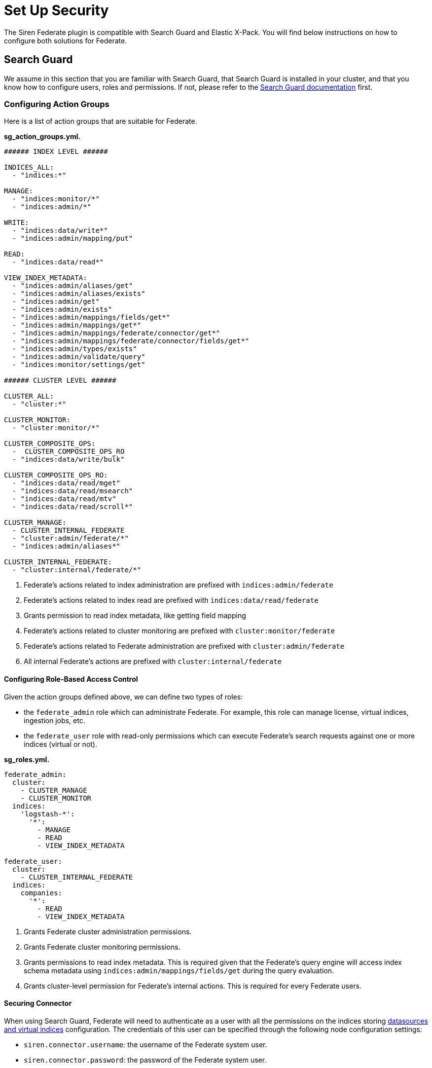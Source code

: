 = Set Up Security

The Siren Federate plugin is compatible with Search Guard and Elastic
X-Pack. You will find below instructions on how to configure both
solutions for Federate.


== Search Guard

We assume in this section that you are familiar with Search Guard, that
Search Guard is installed in your cluster, and that you know how to
configure users, roles and permissions. If not, please refer to the
https://docs.search-guard.com/latest/index.html[Search Guard
documentation] first.


=== Configuring Action Groups

Here is a list of action groups that are suitable for Federate.

*sg_action_groups.yml.*

[source,yaml]
----
###### INDEX LEVEL ######

INDICES_ALL:
  - "indices:*"

MANAGE:
  - "indices:monitor/*"
  - "indices:admin/*"                                           

WRITE:
  - "indices:data/write*"
  - "indices:admin/mapping/put"

READ:                                                           
  - "indices:data/read*"

VIEW_INDEX_METADATA:                                            
  - "indices:admin/aliases/get"
  - "indices:admin/aliases/exists"
  - "indices:admin/get"
  - "indices:admin/exists"
  - "indices:admin/mappings/fields/get*"
  - "indices:admin/mappings/get*"
  - "indices:admin/mappings/federate/connector/get*"
  - "indices:admin/mappings/federate/connector/fields/get*"
  - "indices:admin/types/exists"
  - "indices:admin/validate/query"
  - "indices:monitor/settings/get"

###### CLUSTER LEVEL ######

CLUSTER_ALL:
  - "cluster:*"

CLUSTER_MONITOR:
  - "cluster:monitor/*"                                         

CLUSTER_COMPOSITE_OPS:
  -  CLUSTER_COMPOSITE_OPS_RO
  - "indices:data/write/bulk"

CLUSTER_COMPOSITE_OPS_RO:
  - "indices:data/read/mget"
  - "indices:data/read/msearch"
  - "indices:data/read/mtv"
  - "indices:data/read/scroll*"

CLUSTER_MANAGE:                                                 
  - CLUSTER_INTERNAL_FEDERATE
  - "cluster:admin/federate/*"
  - "indices:admin/aliases*"

CLUSTER_INTERNAL_FEDERATE:                                      
  - "cluster:internal/federate/*"
----

[arabic]
. Federate’s actions related to index administration are prefixed with
`+indices:admin/federate+`
. Federate’s actions related to index read are prefixed with
`+indices:data/read/federate+`
. Grants permission to read index metadata, like getting field mapping
. Federate’s actions related to cluster monitoring are prefixed with
`+cluster:monitor/federate+`
. Federate’s actions related to Federate administration are prefixed
with `+cluster:admin/federate+`
. All internal Federate’s actions are prefixed with
`+cluster:internal/federate+`

[[UUID-e5e19efe-5c33-afa9-ea98-c7ef7debd569]]
==== Configuring Role-Based Access Control

Given the action groups defined above, we can define two types of roles:

* the `+federate_admin+` role which can administrate Federate. For
example, this role can manage license, virtual indices, ingestion jobs,
etc.
* the `+federate_user+` role with read-only permissions which can
execute Federate’s search requests against one or more indices (virtual
or not).

*sg_roles.yml.*

[source,yaml]
----
federate_admin:
  cluster:
    - CLUSTER_MANAGE                    
    - CLUSTER_MONITOR                   
  indices:
    'logstash-*':
      '*':
        - MANAGE
        - READ
        - VIEW_INDEX_METADATA           

federate_user:
  cluster:
    - CLUSTER_INTERNAL_FEDERATE         
  indices:
    companies:
      '*':
        - READ
        - VIEW_INDEX_METADATA           
----

[arabic]
. Grants Federate cluster administration permissions.
. Grants Federate cluster monitoring permissions.
. Grants permissions to read index metadata. This is required given that
the Federate’s query engine will access index schema metadata using
`+indices:admin/mappings/fields/get+` during the query evaluation.
. Grants cluster-level permission for Federate’s internal actions. This
is required for every Federate users.

[[UUID-4bf34f70-e5a2-3aaf-2013-5ebfd37136b3]]
==== Securing Connector

When using Search Guard, Federate will need to authenticate as a user
with all the permissions on the indices storing link:#jdbc[datasources
and virtual indices] configuration. The credentials of this user can be
specified through the following node configuration settings:

* `+siren.connector.username+`: the username of the Federate system
user.
* `+siren.connector.password+`: the password of the Federate system
user.

[[UUID-4f7b24c4-0934-4e9c-3de8-0508e25a298f]]
====== Federate system role

If your cluster is protected by Search Guard, it is required to define a
role with access to the Federate indices and internal operations and to
create a Federate system user with this role.

Whenever a link:#jdbc[virtual index] is created the Federate plugin
creates a concrete Elasticsearch index with the same name as the virtual
index: when starting up, the Federate plugin will check for missing
concrete indices and will attempt to create them automatically.

*sg_roles.yml.*

[source,yaml]
----
federate_system:
  indices:
    '?siren-federate-*':
      '*':
        - INDICES_ALL
----

Then create a user with that role e.g., a user called
`+federate_system_user+`.

*elasticsearch.yml.*

[source,yaml]
----
siren.connector.username: federate_system_user
siren.connector.password: password
siren.connector.encryption.secret_key: "1zxtIE6/EkAKap+5OsPWRw=="
----

*elasticsearch.yml.*

[source,yaml]
----
siren.connector.username: federate_system_user
siren.connector.password: password
siren.connector.encryption.secret_key: "1zxtIE6/EkAKap+5OsPWRw=="
node.attr.connector.jdbc: true
----

Restart the nodes after setting the appropriate configuration
parameters.

[[UUID-a206de3e-f514-3659-b861-ccba7d2b6f6c]]
====== Administrative role

In order to manage, search, read datasources and virtual indices, it is
required to grant the following cluster and indices-level permissions:

* `+cluster:admin/federate/connector/*+` which are given by the
`+CLUSTER_MANAGE+` group;
* `+indices:admin/federate/connector/*+` which are included in the
`+MANAGE+` group;
* `+indices:admin/mappings/federate/connector/*+` which are part of the
`+VIEW_INDEX_METADATA+` group; and
* `+indices:data/read/federate/connector/*+` which are part of the
`+READ+` group.

When a virtual index is defined, index-level write permissions are
required because Federate creates a concrete index with the same name
for interoperability with authentication plugins, unless such an index
already exists.

For instance, if a MySQL link:#jdbc[datasource] is defined and is named
`+db_mysql+`, an index named `+db_mysql+` will be created. Then, the
following `+connector_admin+` role can be created in order to
manage/read/search it.

*sg_roles.yml.*

[source,yaml]
----
connector_admin:
  cluster:
    - CLUSTER_MANAGE
    - CLUSTER_MONITOR
  indices:
    db_mysql:
      '*':
        - READ
        - VIEW_INDEX_METADATA
        - MANAGE
----

____
*Note*

Write operations are made on the virtual index, not against the actual
datasource per se.
____

[[UUID-bed3ca57-2138-8a9c-a33a-1189e7238d01]]
====== Search role

In order to search virtual indices, a user needs
`+indices:data/read/federate/connector/*+` permissions which are part of
the `+READ+` group.

Keeping with the `+db_mysql+` virtual index example, a
`+connector_user+` needs the following permissions granted:

*sg_roles.yml.*

[source,yaml]
----
connector_user:
  cluster:
    - CLUSTER_INTERNAL_FEDERATE
  indices:
    db_mysql:
      '*':
        - READ
----

[[UUID-a5117a4a-a319-b099-06a3-5e5708c0b9d1]]
==== Elastic X-Pack Security

https://www.elastic.co/guide/en/x-pack/current/elasticsearch-security.html

*federate system.*

[source,json]
----
{
  "federate_system": {
    "cluster": [
      "cluster:internal/federate/*",
      "cluster:admin/federate/*",
      "cluster:monitor/*"
    ],
    "indices": [
      {
        "names": [
          "/\\.siren.*/"
        ],
        "privileges": [
          "all"
        ]
      },
      {
        "names": [
          "*"
        ],
        "privileges": [
          "indices:monitor/*",
          "indices:admin/*",
          "indices:data/read*",
          "indices:data/write*"
        ]
      }
    ]
  }
}
----

*Admin role.*

[source,json]
----
{
  "federate_admin": {
    "cluster": [
      "cluster:internal/federate/*",
      "cluster:admin/federate/*",
      "cluster:monitor/*",
      "cluster:admin/xpack/security/*"
    ],
    "indices": [
      {
        "names": [
          "*"
        ],
        "privileges": [
          "indices:monitor/*",
          "indices:admin/*",
          "indices:data/read*"
        ]
      }
    ]
  }
}
----

*Search role.*

[source,json]
----
{
  "federate_user": {
    "cluster": [
      "cluster:internal/federate/*"
    ],
    "indices": [
      {
        "names": [
          "logstash-*"
        ],
        "privileges": [
          "indices:data/read*",
          "indices:admin/aliases/get",
          "indices:admin/aliases/exists",
          "indices:admin/get",
          "indices:admin/exists",
          "indices:admin/mappings/fields/get*",
          "indices:admin/mappings/get*",
          "indices:admin/mappings/federate/connector/get*",
          "indices:admin/mappings/federate/connector/fields/get*",
          "indices:admin/types/exists",
          "indices:admin/validate/query",
          "indices:monitor/settings/get",
          "indices:admin/template/get"
        ]
      }
    ]
  }
}
----
